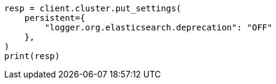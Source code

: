 // This file is autogenerated, DO NOT EDIT
// setup/logging-config.asciidoc:272

[source, python]
----
resp = client.cluster.put_settings(
    persistent={
        "logger.org.elasticsearch.deprecation": "OFF"
    },
)
print(resp)
----
